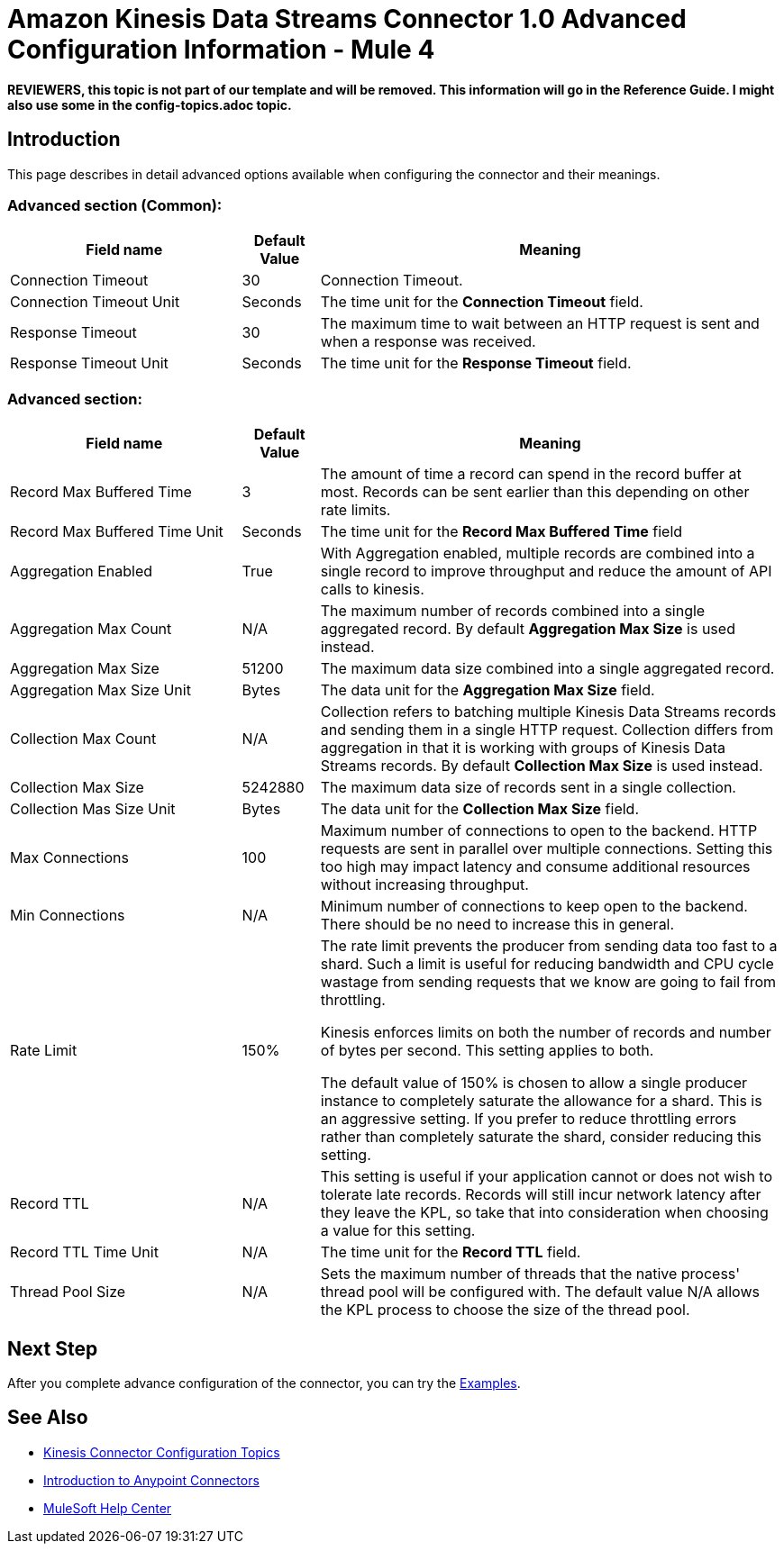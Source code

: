 = Amazon Kinesis Data Streams Connector 1.0 Advanced Configuration Information - Mule 4

*REVIEWERS, this topic is not part of our template and will be removed. This information will go in the Reference Guide. I might also use some in the config-topics.adoc topic.*

== Introduction
This page describes in detail advanced options available when configuring the connector and their meanings.

=== Advanced section (Common):
[%header,cols="30a,10a,60a",width=100%]
|===
|Field name|Default Value| Meaning
|Connection Timeout|30| Connection Timeout.
|Connection Timeout Unit|Seconds| The time unit for the *Connection Timeout* field.
|Response Timeout|30| The maximum time to wait between an HTTP request is sent and when a response was received.
|Response Timeout Unit|Seconds| The time unit for the *Response Timeout* field.
|===

=== Advanced section:
[%header,cols="30a,10a,60a",width=100%]
|===
|Field name|Default Value| Meaning
|Record Max Buffered Time|3| The amount of time a record can spend in the record buffer at most. Records can be sent earlier than this depending on other rate limits.
|Record Max Buffered Time Unit|Seconds| The time unit for the *Record Max Buffered Time* field
|Aggregation Enabled|True| With Aggregation enabled, multiple records are combined into a single record to improve throughput and reduce the amount of API calls to kinesis.
|Aggregation Max Count|N/A| The maximum number of records combined into a single aggregated record. By default *Aggregation Max Size* is used instead.
|Aggregation Max Size|51200| The maximum data size combined into a single aggregated record.
|Aggregation Max Size Unit|Bytes| The data unit for the *Aggregation Max Size* field.
|Collection Max Count|N/A| Collection refers to batching multiple Kinesis Data Streams records and sending them in a single HTTP request. Collection differs from aggregation in that it is working with groups of Kinesis Data Streams records. By default *Collection Max Size* is used instead.
|Collection Max Size|5242880| The maximum data size of records sent in a single collection.
|Collection Mas Size Unit|Bytes| The data unit for the *Collection Max Size* field.
|Max Connections|100|Maximum number of connections to open to the backend. HTTP requests are sent in parallel over multiple connections. Setting this too high may impact latency and consume additional resources without increasing throughput.
|Min Connections|N/A|Minimum number of connections to keep open to the backend. There should be no need to increase this in general.
|Rate Limit|150%|
The rate limit prevents the producer from sending data too fast to a shard. Such a limit is useful for reducing bandwidth and CPU cycle wastage from sending requests that we know are going to fail from throttling.

Kinesis enforces limits on both the number of records and number of bytes per second. This setting applies to both.

The default value of 150% is chosen to allow a single producer instance to completely saturate the allowance for a shard. This is an aggressive setting. If you prefer to reduce throttling errors rather than completely saturate the shard, consider reducing this setting.
|Record TTL|N/A|This setting is useful if your application cannot or does not wish to tolerate late records. Records will still incur network latency after they leave the KPL, so take that into consideration when choosing a value for this setting.
|Record TTL Time Unit|N/A| The time unit for the *Record TTL* field.
|Thread Pool Size|N/A|Sets the maximum number of threads that the native process' thread pool will be configured with. The default value N/A allows the KPL process to choose the size of the thread pool.
|===

== Next Step

After you complete advance configuration of the connector, you can try
the xref:amazon-kinesis-connector-examples.adoc[Examples].

== See Also

* xref:amazon-kinesis-connector-config-topics.adoc[Kinesis Connector Configuration Topics]
* xref:connectors::introduction/introduction-to-anypoint-connectors.adoc[Introduction to Anypoint Connectors]
* https://help.mulesoft.com[MuleSoft Help Center]
